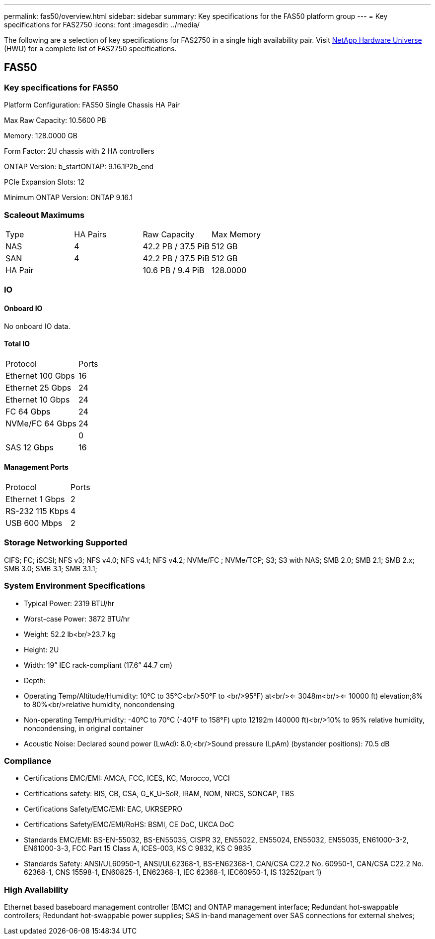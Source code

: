 ---
permalink: fas50/overview.html
sidebar: sidebar
summary: Key specifications for the FAS50 platform group
---
= Key specifications for FAS2750
:icons: font
:imagesdir: ../media/

[.lead]
The following are a selection of key specifications for FAS2750 in a single high availability pair. Visit https://hwu.netapp.com[NetApp Hardware Universe^] (HWU) for a complete list of FAS2750 specifications.

== FAS50

=== Key specifications for FAS50

Platform Configuration: FAS50 Single Chassis HA Pair

Max Raw Capacity: 10.5600 PB

Memory: 128.0000 GB

Form Factor: 2U chassis with 2 HA controllers 

ONTAP Version: b_startONTAP: 9.16.1P2b_end

PCIe Expansion Slots: 12

Minimum ONTAP Version: ONTAP 9.16.1

=== Scaleout Maximums
|===
| Type | HA Pairs | Raw Capacity | Max Memory
| NAS | 4 | 42.2 PB / 37.5 PiB | 512 GB
| SAN | 4 | 42.2 PB / 37.5 PiB | 512 GB
| HA Pair |  | 10.6 PB / 9.4 PiB | 128.0000
|===

=== IO

==== Onboard IO
No onboard IO data.

==== Total IO
|===
| Protocol | Ports
| Ethernet 100 Gbps | 16
| Ethernet 25 Gbps | 24
| Ethernet 10 Gbps | 24
| FC 64 Gbps | 24
| NVMe/FC  64 Gbps | 24
|  | 0
| SAS 12 Gbps | 16
|===

==== Management Ports
|===
| Protocol | Ports
| Ethernet 1 Gbps | 2
| RS-232 115 Kbps | 4
| USB 600 Mbps | 2
|===

=== Storage Networking Supported
CIFS;
FC;
iSCSI;
NFS v3;
NFS v4.0;
NFS v4.1;
NFS v4.2;
NVMe/FC ;
NVMe/TCP;
S3;
S3 with NAS;
SMB 2.0;
SMB 2.1;
SMB 2.x;
SMB 3.0;
SMB 3.1;
SMB 3.1.1;

=== System Environment Specifications
* Typical Power: 2319 BTU/hr
* Worst-case Power: 3872 BTU/hr
* Weight: 52.2 lb<br/>23.7 kg
* Height: 2U
* Width: 19” IEC rack-compliant (17.6” 44.7 cm)
* Depth: 
* Operating Temp/Altitude/Humidity: 10°C to 35°C<br/>50°F to <br/>95°F) at<br/><= 3048m<br/><= 10000 ft) elevation;8% to 80%<br/>relative humidity, noncondensing
* Non-operating Temp/Humidity: -40°C to 70°C (-40°F to 158°F) upto 12192m (40000 ft)<br/>10% to 95%  relative humidity, noncondensing, in original container
* Acoustic Noise: Declared sound power (LwAd): 8.0;<br/>Sound pressure (LpAm) (bystander positions): 70.5 dB

=== Compliance
* Certifications EMC/EMI: AMCA,
FCC,
ICES,
KC,
Morocco,
VCCI
* Certifications safety: BIS,
CB,
CSA,
G_K_U-SoR,
IRAM,
NOM,
NRCS,
SONCAP,
TBS
* Certifications Safety/EMC/EMI: EAC,
UKRSEPRO
* Certifications Safety/EMC/EMI/RoHS: BSMI,
CE DoC,
UKCA DoC
* Standards EMC/EMI: BS-EN-55032,
BS-EN55035,
CISPR 32,
EN55022,
EN55024,
EN55032,
EN55035,
EN61000-3-2,
EN61000-3-3,
FCC Part 15 Class A,
ICES-003,
KS C 9832,
KS C 9835
* Standards Safety: ANSI/UL60950-1,
ANSI/UL62368-1,
BS-EN62368-1,
CAN/CSA C22.2 No. 60950-1,
CAN/CSA C22.2 No. 62368-1,
CNS 15598-1,
EN60825-1,
EN62368-1,
IEC 62368-1,
IEC60950-1,
IS 13252(part 1)

=== High Availability
Ethernet based baseboard management controller (BMC) and ONTAP management interface;
Redundant hot-swappable controllers;
Redundant hot-swappable power supplies;
SAS in-band management over SAS connections for external shelves;

